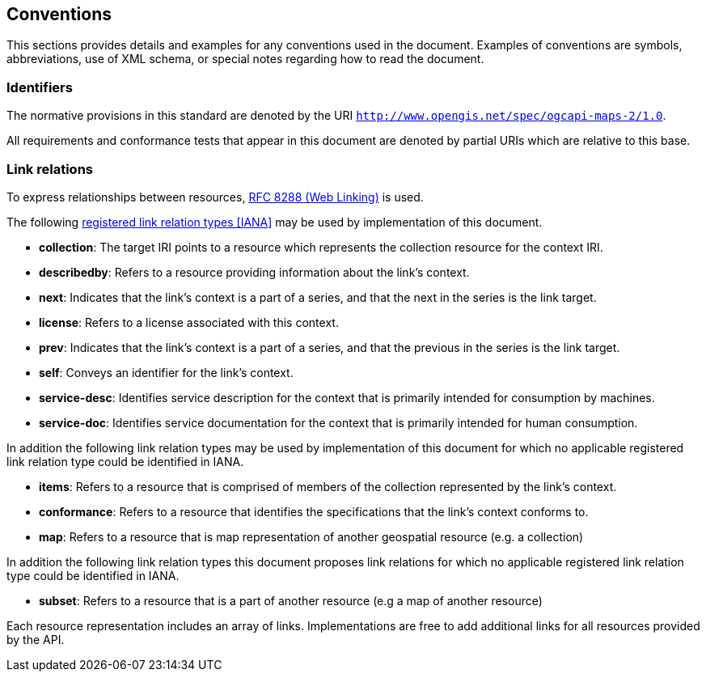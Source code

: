 == Conventions
This sections provides details and examples for any conventions used in the document. Examples of conventions are symbols, abbreviations, use of XML schema, or special notes regarding how to read the document.

=== Identifiers

The normative provisions in this standard are denoted by the URI `http://www.opengis.net/spec/ogcapi-maps-2/1.0`.

All requirements and conformance tests that appear in this document are denoted by partial URIs which are relative to this base.

=== Link relations

To express relationships between resources, <<rfc8288,RFC 8288 (Web Linking)>> is used.

The following <<link-relations,registered link relation types [IANA]>> may be used by implementation of this document.

* **collection**: The target IRI points to a resource which represents the collection resource for the context IRI.

* **describedby**: Refers to a resource providing information about the link's context.

* **next**: Indicates that the link's context is a part of a series, and that the next in the series is the link target.

* **license**: Refers to a license associated with this context.

* **prev**: Indicates that the link's context is a part of a series, and that the previous in the series is the link target.

* **self**: Conveys an identifier for the link's context.

* **service-desc**: Identifies service description for the context that is primarily intended for consumption by machines.

* **service-doc**: Identifies service documentation for the context that is primarily intended for human consumption.

In addition the following link relation types may be used by implementation of this document for which no applicable registered link relation type could be identified in IANA.

* **items**: Refers to a resource that is comprised of members of the collection represented by the link's context.

* **conformance**: Refers to a resource that identifies the specifications that the link's context conforms to.

* **map**: Refers to a resource that is map representation of another geospatial resource (e.g. a collection)

In addition the following link relation types this document proposes link relations for which no applicable registered link relation type could be identified in IANA.

* **subset**: Refers to a resource that is a part of another resource (e.g a map of another resource)

Each resource representation includes an array of links. Implementations are free to add additional links for all resources provided by the API.
